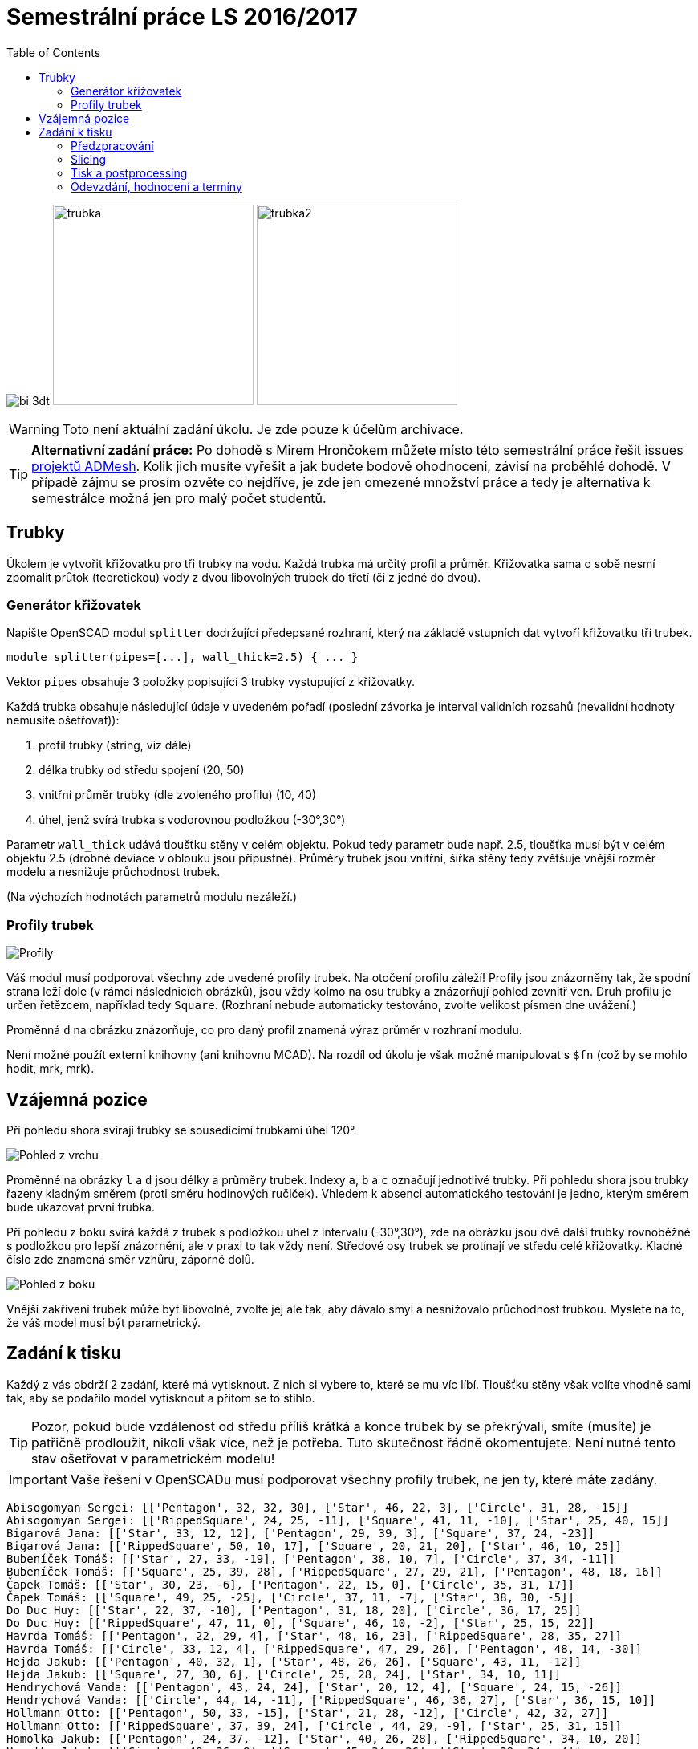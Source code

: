 = Semestrální práce LS 2016/2017 
:imagesdir: ../../media/classification/archive
:toc:


image:../bi-3dt.png[] image:../trubka.png[width="250"] image:../trubka2.png[width="250"]

WARNING: Toto není aktuální zadání úkolu. Je zde pouze k účelům archivace.


TIP: *Alternativní zadání práce:* Po dohodě s Mirem Hrončokem můžete místo této semestrální práce řešit issues https://github.com/admesh/[projektů ADMesh]. Kolik jich musíte vyřešit a jak budete bodově ohodnoceni, závisí na proběhlé dohodě. V případě zájmu se prosím ozvěte co nejdříve, je zde jen omezené množství práce a tedy je alternativa k semestrálce možná jen pro malý počet studentů.


== Trubky


Úkolem je vytvořit křižovatku pro tři trubky na vodu. Každá trubka má určitý profil a průměr. Křižovatka sama o sobě nesmí zpomalit průtok (teoretickou) vody z dvou libovolných trubek do třetí (či z jedné do dvou).


=== Generátor křižovatek


Napište OpenSCAD modul `splitter` dodržující předepsané rozhraní, který na základě vstupních dat vytvoří křižovatku tří trubek.


[source,lang]
----
module splitter(pipes=[...], wall_thick=2.5) { ... }
----

Vektor `pipes` obsahuje 3 položky popisující 3 trubky vystupující z křižovatky.

Každá trubka obsahuje následující údaje v uvedeném pořadí (poslední závorka je interval validních rozsahů (nevalidní hodnoty nemusíte ošetřovat)):

. profil trubky (string, viz dále)
. délka trubky od středu spojení (20, 50)
. vnitřní průměr trubky (dle zvoleného profilu) (10, 40)
. úhel, jenž svírá trubka s vodorovnou podložkou (-30°,30°)

Parametr `wall_thick` udává tloušťku stěny v celém objektu. Pokud tedy parametr bude např. 2.5, tloušťka musí být v celém objektu 2.5 (drobné deviace v oblouku jsou přípustné). Průměry trubek jsou vnitřní, šířka stěny tedy zvětšuje vnější rozměr modelu a nesnižuje průchodnost trubek.

(Na výchozích hodnotách parametrů modulu nezáleží.)


=== Profily trubek


image::../profiles.png["Profily"]

Váš modul musí podporovat všechny zde uvedené profily trubek. Na otočení profilu záleží! Profily jsou znázorněny tak, že spodní strana leží dole (v rámci následnicích obrázků), jsou vždy kolmo na osu trubky a znázorňují pohled zevnitř ven. Druh profilu je určen řetězcem, například tedy `Square`. (Rozhraní nebude automaticky testováno, zvolte velikost písmen dne uvážení.)

Proměnná `d` na obrázku znázorňuje, co pro daný profil znamená výraz průměr v rozhraní modulu.

Není možné použít externí knihovny (ani knihovnu MCAD). Na rozdíl od úkolu je však možné manipulovat s `$fn` (což by se mohlo hodit, mrk, mrk).


== Vzájemná pozice


Při pohledu shora svírají trubky se sousedícími trubkami úhel 120°.


image::../top-view.png["Pohled z vrchu"]

Proměnné na obrázky `l` a `d` jsou délky a průměry trubek. Indexy `a`, `b` a `c` označují jednotlivé trubky. Při pohledu shora jsou trubky řazeny kladným směrem (proti směru hodinových ručiček). Vhledem k absenci automatického testování je jedno, kterým směrem bude ukazovat první trubka.

Při pohledu z boku svírá každá z trubek s podložkou úhel z intervalu (-30°,30°), zde na obrázku jsou dvě další trubky rovnoběžné s podložkou pro lepší znázornění, ale v praxi to tak vždy není. Středové osy trubek se protínají ve středu celé křižovatky. Kladné číslo zde znamená směr vzhůru, záporné dolů.


image::../front-view.png["Pohled z boku"]

Vnější zakřivení trubek může být libovolné, zvolte jej ale tak, aby dávalo smyl a nesnižovalo průchodnost trubkou. Myslete na to, že váš model musí být parametrický.


== Zadání k tisku


Každý z vás obdrží 2 zadání, které má vytisknout. Z nich si vybere to, které se mu víc líbí. Tloušťku stěny však volíte vhodně sami tak, aby se podařilo model vytisknout a přitom se to stihlo.

TIP: Pozor, pokud bude vzdálenost od středu příliš krátká a konce trubek by se překrývali, smíte (musíte) je patřičně prodloužit, nikoli však více, než je potřeba. Tuto skutečnost řádně okomentujete. Není nutné tento stav ošetřovat v parametrickém modelu!


IMPORTANT: Vaše řešení v OpenSCADu musí podporovat všechny profily trubek, ne jen ty, které máte zadány.


----
Abisogomyan Sergei: [['Pentagon', 32, 32, 30], ['Star', 46, 22, 3], ['Circle', 31, 28, -15]]
Abisogomyan Sergei: [['RippedSquare', 24, 25, -11], ['Square', 41, 11, -10], ['Star', 25, 40, 15]]
Bigarová Jana: [['Star', 33, 12, 12], ['Pentagon', 29, 39, 3], ['Square', 37, 24, -23]]
Bigarová Jana: [['RippedSquare', 50, 10, 17], ['Square', 20, 21, 20], ['Star', 46, 10, 25]]
Bubeníček Tomáš: [['Star', 27, 33, -19], ['Pentagon', 38, 10, 7], ['Circle', 37, 34, -11]]
Bubeníček Tomáš: [['Square', 25, 39, 28], ['RippedSquare', 27, 29, 21], ['Pentagon', 48, 18, 16]]
Čapek Tomáš: [['Star', 30, 23, -6], ['Pentagon', 22, 15, 0], ['Circle', 35, 31, 17]]
Čapek Tomáš: [['Square', 49, 25, -25], ['Circle', 37, 11, -7], ['Star', 38, 30, -5]]
Do Duc Huy: [['Star', 22, 37, -10], ['Pentagon', 31, 18, 20], ['Circle', 36, 17, 25]]
Do Duc Huy: [['RippedSquare', 47, 11, 0], ['Square', 46, 10, -2], ['Star', 25, 15, 22]]
Havrda Tomáš: [['Pentagon', 22, 29, 4], ['Star', 48, 16, 23], ['RippedSquare', 28, 35, 27]]
Havrda Tomáš: [['Circle', 33, 12, 4], ['RippedSquare', 47, 29, 26], ['Pentagon', 48, 14, -30]]
Hejda Jakub: [['Pentagon', 40, 32, 1], ['Star', 48, 26, 26], ['Square', 43, 11, -12]]
Hejda Jakub: [['Square', 27, 30, 6], ['Circle', 25, 28, 24], ['Star', 34, 10, 11]]
Hendrychová Vanda: [['Pentagon', 43, 24, 24], ['Star', 20, 12, 4], ['Square', 24, 15, -26]]
Hendrychová Vanda: [['Circle', 44, 14, -11], ['RippedSquare', 46, 36, 27], ['Star', 36, 15, 10]]
Hollmann Otto: [['Pentagon', 50, 33, -15], ['Star', 21, 28, -12], ['Circle', 42, 32, 27]]
Hollmann Otto: [['RippedSquare', 37, 39, 24], ['Circle', 44, 29, -9], ['Star', 25, 31, 15]]
Homolka Jakub: [['Pentagon', 24, 37, -12], ['Star', 40, 26, 28], ['RippedSquare', 34, 10, 20]]
Homolka Jakub: [['Circle', 48, 36, 8], ['Square', 45, 34, -26], ['Star', 29, 34, -4]]
Kello Tomáš: [['Pentagon', 47, 27, 8], ['Star', 22, 37, 26], ['Circle', 36, 36, -1]]
Kello Tomáš: [['Square', 50, 20, -13], ['Circle', 46, 17, 23], ['Pentagon', 23, 17, 8]]
Laskov Boris: [['Pentagon', 24, 33, -30], ['Star', 36, 24, 27], ['RippedSquare', 21, 31, 22]]
Laskov Boris: [['Circle', 49, 20, 15], ['Square', 38, 20, -26], ['Pentagon', 47, 33, 17]]
Lišhák Filip: [['Pentagon', 40, 36, -11], ['Star', 44, 40, -19], ['Circle', 45, 28, -6]]
Lišhák Filip: [['Square', 50, 27, -23], ['RippedSquare', 46, 28, -2], ['Pentagon', 50, 36, 18]]
Nechiporenko Valeria: [['Pentagon', 44, 22, -16], ['Star', 41, 15, 10], ['Circle', 30, 35, 10]]
Nechiporenko Valeria: [['RippedSquare', 49, 20, 15], ['Square', 24, 40, -4], ['Pentagon', 37, 26, -27]]
Polačok Juraj: [['Star', 44, 14, 18], ['Pentagon', 35, 12, 24], ['Square', 50, 38, 19]]
Polačok Juraj: [['RippedSquare', 20, 19, 23], ['Square', 47, 10, -5], ['Pentagon', 41, 24, 29]]
Samek Jakub: [['Star', 20, 22, 27], ['Pentagon', 24, 11, -18], ['RippedSquare', 38, 31, -19]]
Samek Jakub: [['Circle', 32, 21, -6], ['Square', 24, 17, 23], ['Star', 29, 25, -2]]
Sauer Petr: [['Pentagon', 33, 24, 24], ['Star', 30, 12, -27], ['RippedSquare', 42, 20, 25]]
Sauer Petr: [['Square', 42, 35, 25], ['Circle', 45, 21, 27], ['Star', 21, 11, -10]]
Šedivý Richard: [['Star', 36, 11, -4], ['Pentagon', 47, 35, 8], ['Circle', 47, 35, 25]]
Šedivý Richard: [['Square', 21, 31, -19], ['RippedSquare', 38, 37, 17], ['Pentagon', 23, 11, -29]]
Selvek Róbert: [['Pentagon', 47, 20, -18], ['Star', 46, 24, -26], ['RippedSquare', 32, 29, 29]]
Selvek Róbert: [['RippedSquare', 35, 26, 24], ['Circle', 35, 38, -25], ['Pentagon', 37, 18, 23]]
Shatrovskii Aleksandr: [['Pentagon', 21, 34, -28], ['Star', 42, 11, -13], ['Square', 46, 31, 17]]
Shatrovskii Aleksandr: [['Circle', 30, 38, 15], ['Square', 29, 14, -23], ['Pentagon', 30, 37, 6]]
Schmidt Daniel: [['Pentagon', 21, 29, 18], ['Star', 49, 38, -30], ['RippedSquare', 48, 39, 13]]
Schmidt Daniel: [['Square', 33, 34, -30], ['Circle', 39, 22, 6], ['Star', 33, 15, 15]]
Srogončíková Jana: [['Pentagon', 38, 36, 11], ['Star', 28, 36, 28], ['Square', 22, 24, 5]]
Srogončíková Jana: [['Circle', 36, 15, -25], ['Square', 41, 31, 19], ['Star', 21, 11, -18]]
Topič Jakub: [['Star', 24, 34, -20], ['Pentagon', 32, 24, -24], ['Circle', 36, 39, -19]]
Topič Jakub: [['Square', 38, 26, 25], ['Circle', 28, 40, -26], ['Star', 30, 27, -13]]
Zotkina Olga: [['Pentagon', 23, 37, 22], ['Star', 36, 15, 20], ['Square', 34, 31, 20]]
Zotkina Olga: [['Circle', 27, 28, 11], ['Square', 23, 22, -13], ['Star', 32, 16, -18]]
Bulíř Hynek: [['Star', 46, 10, -10], ['Pentagon', 38, 32, 8], ['Circle', 41, 40, 4]]
Bulíř Hynek: [['Circle', 47, 27, -15], ['Square', 34, 33, 21], ['Star', 24, 20, -22]]
Cafardy Clair: [['Star', 27, 30, 13], ['Pentagon', 43, 28, -6], ['Square', 32, 37, -14]]
Cafardy Clair: [['Square', 40, 39, 20], ['RippedSquare', 32, 11, -3], ['Star', 36, 35, -24]]
Klepoch Marco: [['Star', 27, 37, -6], ['Pentagon', 26, 28, 6], ['Circle', 22, 10, -29]]
Klepoch Marco: [['Circle', 42, 16, 28], ['RippedSquare', 40, 17, -7], ['Pentagon', 21, 21, -21]]
Lebe David: [['Pentagon', 29, 17, 27], ['Star', 32, 33, -30], ['Square', 35, 25, 4]]
Lebe David: [['RippedSquare', 26, 28, 3], ['Square', 29, 32, -5], ['Star', 46, 20, 1]]
Martinovská Tereza: [['Star', 22, 18, 12], ['Pentagon', 45, 10, 0], ['Square', 28, 33, 28]]
Martinovská Tereza: [['Circle', 22, 39, -7], ['RippedSquare', 25, 36, -21], ['Pentagon', 25, 16, -5]]
Petrášová Jaroslava: [['Pentagon', 44, 24, -29], ['Star', 38, 11, 7], ['RippedSquare', 21, 30, -12]]
Petrášová Jaroslava: [['Circle', 40, 36, -28], ['Square', 31, 15, 25], ['Star', 30, 29, 3]]
Sivák Dominik: [['Star', 40, 20, 6], ['Pentagon', 34, 13, 15], ['Circle', 48, 22, 28]]
Sivák Dominik: [['RippedSquare', 50, 24, -17], ['Circle', 31, 13, 7], ['Pentagon', 32, 36, -20]]
Widmark Sondre Johan: [['Pentagon', 48, 25, -27], ['Star', 25, 37, -13], ['Circle', 27, 35, -25]]
Widmark Sondre Johan: [['Square', 30, 38, 16], ['Circle', 34, 24, -24], ['Pentagon', 26, 35, -17]]
----


=== Předzpracování


Vyberte si jednu (podle vás nejednodušší nebo nejzajímavější) z vašich zadaných křižovatek a připravte STL model pro tisk (můžete si zvýšit `$fn`, aby byla vaše křižovatka hezčí). Můžete s ní dělat prakticky cokoliv (opravovat, otáčet, krájet, přidávat podpůrné struktury), ale je třeba zachovat při tisku rozměry a tvar křižovatky dle zadaných pravidel a dat. Výstupem je jeden nebo více STL souborů připravených na slicing a velmi stručný popis toho, *co* jste udělali a *proč* (ne nutně písemně, ale při odevzdávání je třeba postup vysvětlit a to i několik týdnů po vykonání vašich změn).

TIP: Jak řezat STL soubory? Jde to jistě i v OpenSCADu, ale to je zbytečně komplikované. Připravili jsme proto xref:../../tutorials/meshmixer/index#[krátký návod pro program MeshMixer] - doporučují tři ze čtyř cvičících.


TIP: Nejde vám v Meshmixeru dobře alignovat? Zkuste program https://www.lulzbot.com/cura[Cura]. Obsahuje funkci _Lay flat_.


=== Slicing


Naslicujte libovolným programem vámi připravená tisková STLka s použitím vhodných nastavení. Pro Slic3r vyjděte z link:{imagesdir}/../../tutorials/tisk/slic3r-config-bundle.ini.zip[slic3r-config-bundle.ini.zip] (profily navolte jako na cviku, tzn. ne `-default-`). Profily pro případné jiné programy pro vás nemáme, ale smíte si vytvořit svoje. Výstupem je použitý slicovací profil vyexportovaný z programu a jeden nebo více GCODE souborů. Jednotlivé části můžete tisknout najednou (pokud se vejdou na tiskovou plochu a pokud vám to připadá vhodné) nebo postupně, případě kombinaci obojího.


=== Tisk a postprocessing


V zápočtových akcích vypsaných v KOSu, probíhajících ve zkouškovém období, budete v laboratoři z ABS tisknout křižovatku z vámi připravených GCODE souborů. Po dotisknutí je třeba výtisk náležitě opracovat - oddělat podpory, slepit atp. Výsledná křižovatka by měla vypadat co nejpodobněji požadovanému modelu. Na jeden termín je celkem maximálně 5 hodin (tisk + postprocessing).

V případě absolutního selhání při tisku je možné tisk opakovat s novým GCODEm, ale pouze jednou. V případě technického problému na naší straně se samozřejmě o promarněný pokus nejedná.


=== Odevzdání, hodnocení a termíny


Odevzdává se na GitHub, na https://classroom.github.com/assignment-invitations/e655b4a11eefc6049134fa85ff1919f5[tomto odkazu si vytvoříte repozitář]. Veškeré slovní popisy uveďte přímo do README (či README.md apod.) v repozitáři.

V repozitáři odevzdávejte:

* scad soubor s modulem `splitter` - jeho deklarací/definicí
* scad soubor *volající* modul `splitter` s vašimi vybranými daty (bez deklarace/definice modulu splitter)
* STL soubor s vaší křižovatkou, tak jak byla vygenerován OpenSCADem
* Tiskové STL soubory
* Tiskové GCODE soubory
* Profil pro slicovací program, který jste použili (např. ze Slic3ru exportujte Config Bundle)
* Případné další potřebné soubory

Termín odevzdání na GitHub je *11.6.2017* včetně (případně začátek vašeho zápočtového termínu, pokud se tento koná dřív), tisknout můžete i potom. Možnost pozdního odevzdání: Za každý další započatý týden (byť o vteřinu) je z celkového hodnocení strženo 10 bodů. Pokud je celkový součet menší než 0, je hodnocení za semestrální práci 0. V době započetí termínu klasifikovaného zápočtu (tisk v laboratoři), již musí být odevzdáno na GitHub.

Zkouškové končí 30.6.2017, nemáme nic proti odevzdání a zápočtovým termínům i po tomto datu, ale je třeba se na tom explicitně domluvit a přijmout rizika z toho plynoucí.

Hodnocení dle následující tabulky:

[options="autowidth"]
|====
<h| Modul pro OpenSCAD  <h| 10 h|
| Modul `splitter` funguje podle zadání  | 7  | povinný v rámci části
| Zdrojový kód je vhodně členěn a komentován  | 3 |
<h| Příprava na tisk  <h| 10 h|
| Vhodně připravená tisková STLka  | 5  | povinný v rámci části
| Mesh ve všech tiskových STL je v pořádku  | 5 |
<h| Slicing  <h| 10 h|
| Podpory (nejsou potřeba (5 b.), vhodné užití* (2.5 b.), zbytečné užití (0 b.))  | 5 |
| Vhodné nastavení parametrů tisku (perimetry, výplň, výška vrstvy)  | 5 |
<h| Tisk  <h| 10 h|
| Jedná se o výtisk modelu dle zadání, výtisk je opracovaný (např. bez podpor, slepený atp.)  | 4  | povinný v rámci části
| Výtisk neobsahuje vady zjevně způsobené nevhodnou přípravou modelu  | 3 |
| Výtisk neobsahuje vady zjevně způsobené nevhodnou přípravou tiskárny (příprava tiskové plochy, nevhodné teploty)  | 3 |
|====

* Pouze za podpory vygenerované při slicování se strhávají body. Protože jsme v části slicing.

IMPORTANT: Pro ovládání tiskárny při odevzdávání potřebujete vlastní počítač se schopností připojit se na WiFi nebo síťovým kabelem do lokální sítě. Také potřebuje znát (umět dohledat) svou MAC adresu.


Hodnocení je rozděleno na 4 dílčí části. _Povinný v rámci části_ znamená, že bez splnění tohoto úkolu student za danou část nedostane žádné body. V případě opravného tisku se již neopravují hodnoty bodů v ostatních dílčích částech. Pokud tedy například nezvládnete slicing, dostanete z něj nula bodů a (celkem logicky) fatálně selže i tisk, můžete v náhradním termínu dostat body za tisk, za slicing už ale žádné body nedostanete.
